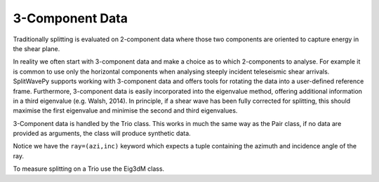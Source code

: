 .. _realdata:

****************************************************
3-Component Data
****************************************************

Traditionally splitting is evaluated on 2-component data where those two components are oriented to capture energy in the shear plane.

In reality we often start with 3-component data and make a choice as to which 2-components to analyse.  For example it is common to use only the horizontal components when analysing steeply incident teleseismic shear arrivals.  SplitWavePy supports working with 3-component data and offers tools for rotating the data into a user-defined reference frame.  Furthermore, 3-component data is easily incorporated into the eigenvalue method, offering additional information in a third eigenvalue (e.g. Walsh, 2014).  In principle, if a shear wave has been fully corrected for splitting, this should maximise the first eigenvalue and minimise the second and third eigenvalues.

3-Component data is handled by the Trio class.  This works in much the same way as the Pair class, if no data are provided as arguments, the class will produce synthetic data.

.. nbplot::
	:include-source:
	
	import splitwavepy as sw
	
	a = sw.Trio( split=( -50, 2.4), delta=0.025, noise=0.01, ray=(20,30))
	a.plot()
	
Notice we have the ``ray=(azi,inc)`` keyword which expects a tuple containing the azimuth and incidence angle of the ray.

To measure splitting on a Trio use the Eig3dM class.

.. nbplot::
	:include-source:
	
	b = sw.Eig3dM(a,lags=(3,))
	b.plot()